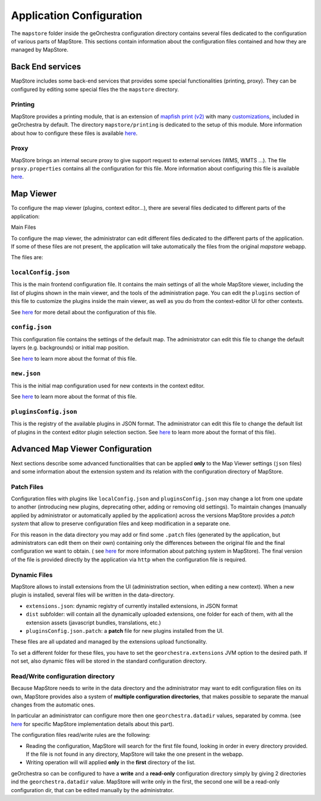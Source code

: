 Application Configuration
=========================

The ``mapstore`` folder inside the geOrchestra configuration directory contains several files dedicated to the configuration of various parts of MapStore.
This sections contain information about the configuration files contained and how they are managed by MapStore.

Back End services
-----------------

MapStore includes some back-end services that provides some special functionalities (printing, proxy). They can be configured by editing some special files the the ``mapstore`` directory.

Printing
^^^^^^^^
MapStore provides a printing module, that is an extension of `mapfish print (v2) <http://www.mapfish.org/doc/print/>`__ with many `customizations <https://github.com/geosolutions-it/mapfish-print/wiki>`__, included in geOrchestra by default. The directory ``mapstore/printing`` is dedicated to the setup of this module.
More information about how to configure these files is available `here <https://mapstore.readthedocs.io/en/latest/developer-guide/printing-module/#print-settings>`__.

Proxy
^^^^^

MapStore brings an internal secure proxy to give support request to external services (WMS, WMTS ...).
The file ``proxy.properties`` contains all the configuration for this file.
More information about configuring this file is available `here <https://github.com/geosolutions-it/http-proxy/wiki/Configuring-Http-Proxy>`__.

Map Viewer
----------
To configure the map viewer (plugins, context editor...), there are several files dedicated to different parts of the application:

Main Files

To configure the map viewer, the administrator can edit different files dedicated to the different parts of the application.
If some of these files are not present, the application will take automatically the files from the original `mapstore` webapp.

The files are:

``localConfig.json``
^^^^^^^^^^^^^^^^^^^^

This is the main frontend configuration file.
It contains the main settings of all the whole MapStore viewer, including the list of plugins shown in the main viewer, and the tools of the administration page.
You can edit the ``plugins`` section of this file to customize the plugins inside the main viewer, as well as you do from the context-editor UI for other contexts.

See `here <https://mapstore.readthedocs.io/en/latest/developer-guide/local-config/>`__ for more detail about the configuration of this file.

``config.json``
^^^^^^^^^^^^^^^
This configuration file contains the settings of the default map. The administrator can edit this file to change the default layers (e.g. backgrounds) or initial map position.

See `here <https://mapstore.readthedocs.io/en/latest/developer-guide/maps-configuration/#map-options>`__ to learn more about  the format of this file.

``new.json``
^^^^^^^^^^^^
This is the initial map configuration used for new contexts in the context editor.

See `here <https://mapstore.readthedocs.io/en/latest/developer-guide/maps-configuration/#map-options>`__ to learn more about the format of this file.

``pluginsConfig.json``
^^^^^^^^^^^^^^^^^^^^^^
This is the registry of the available plugins in JSON format.
The administrator can edit this file to change the default list of plugins in the context editor plugin selection section.
See `here <https://mapstore.readthedocs.io/en/latest/developer-guide/context-editor-config/>`__ to learn more about the format of  this file).

Advanced Map Viewer Configuration
---------------------------------

Next sections describe some advanced functionalities that can be applied **only** to the Map Viewer settings (``json`` files) and some information about the extension system and its relation with the configuration directory of MapStore.

Patch Files
^^^^^^^^^^^
Configuration files with plugins like ``localConfig.json`` and ``pluginsConfig.json`` may change a lot from one update to another (introducing new plugins, deprecating other, adding or removing old settings).
To maintain changes (manually applied by administrator or automatically applied by the application) across the versions MapStore provides a *patch system* that allow to preserve configuration files and keep modification in a separate one.

For this reason in the data directory you may add or find some ``.patch`` files (generated by the application, but administrators can edit them on their own) containing only the differences between the original file and the final configuration we want to obtain. ( see `here <https://mapstore.readthedocs.io/en/latest/developer-guide/externalized-configuration/#patching-front-end-configuration>`__ for more information about patching system in MapStore).
The final version of the file is provided directly by the application via ``http`` when the configuration file is required.

Dynamic Files
^^^^^^^^^^^^^
MapStore allows to install extensions from the UI (administration section, when editing a new context).
When a new plugin is installed, several files will be written in the data-directory.

* ``extensions.json``: dynamic registry of currently installed extensions, in JSON format
* ``dist`` subfolder: will contain all the dynamically uploaded extensions, one folder for each of them, with all the extension assets (javascript bundles, translations, etc.)
* ``pluginsConfig.json.patch``: a **patch** file for new plugins installed from the UI.

These files are all updated and managed by the extensions upload functionality.

To set a different folder for these files, you have to set the ``georchestra.extensions`` JVM option to the desired path.
If not set, also dynamic files will be stored in the standard configuration directory.

Read/Write configuration directory
^^^^^^^^^^^^^^^^^^^^^^^^^^^^^^^^^^
Because MapStore needs to write in the data directory and the administrator may want to edit configuration files on its own, MapStore provides also a system of **multiple configuration directories**, that makes possible to separate the manual changes from the automatic ones.

In particular an administrator can configure more then one ``georchestra.datadir`` values, separated by comma. (see `here <https://mapstore.readthedocs.io/en/latest/developer-guide/externalized-configuration/#multiple-data-directory-locations>`_ for specific MapStore implementation details about this part).

The configuration files read/write rules are the following:

* Reading the configuration, MapStore will search for the first file found, looking in order in every directory provided. If the file is not found in any directory, MapStore will take the one present in the webapp.
* Writing operation will will applied **only** in the **first** directory of the list.

geOrchestra so can be configured to have a **write** and a **read-only** configuration directory simply by giving 2 directories ind the ``georchestra.datadir`` value.
MapStore will write only in the first, the second one will be a read-only configuration dir, that can be edited manually by the administrator.


